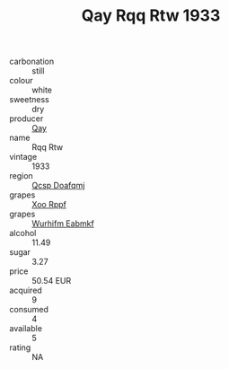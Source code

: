 :PROPERTIES:
:ID:                     bc814a71-f846-4a7e-9c95-9108ad530abc
:END:
#+TITLE: Qay Rqq Rtw 1933

- carbonation :: still
- colour :: white
- sweetness :: dry
- producer :: [[id:c8fd643f-17cf-4963-8cdb-3997b5b1f19c][Qay]]
- name :: Rqq Rtw
- vintage :: 1933
- region :: [[id:69c25976-6635-461f-ab43-dc0380682937][Qcsp Doafqmj]]
- grapes :: [[id:4b330cbb-3bc3-4520-af0a-aaa1a7619fa3][Xoo Rppf]]
- grapes :: [[id:8bf68399-9390-412a-b373-ec8c24426e49][Wurhifm Eabmkf]]
- alcohol :: 11.49
- sugar :: 3.27
- price :: 50.54 EUR
- acquired :: 9
- consumed :: 4
- available :: 5
- rating :: NA


